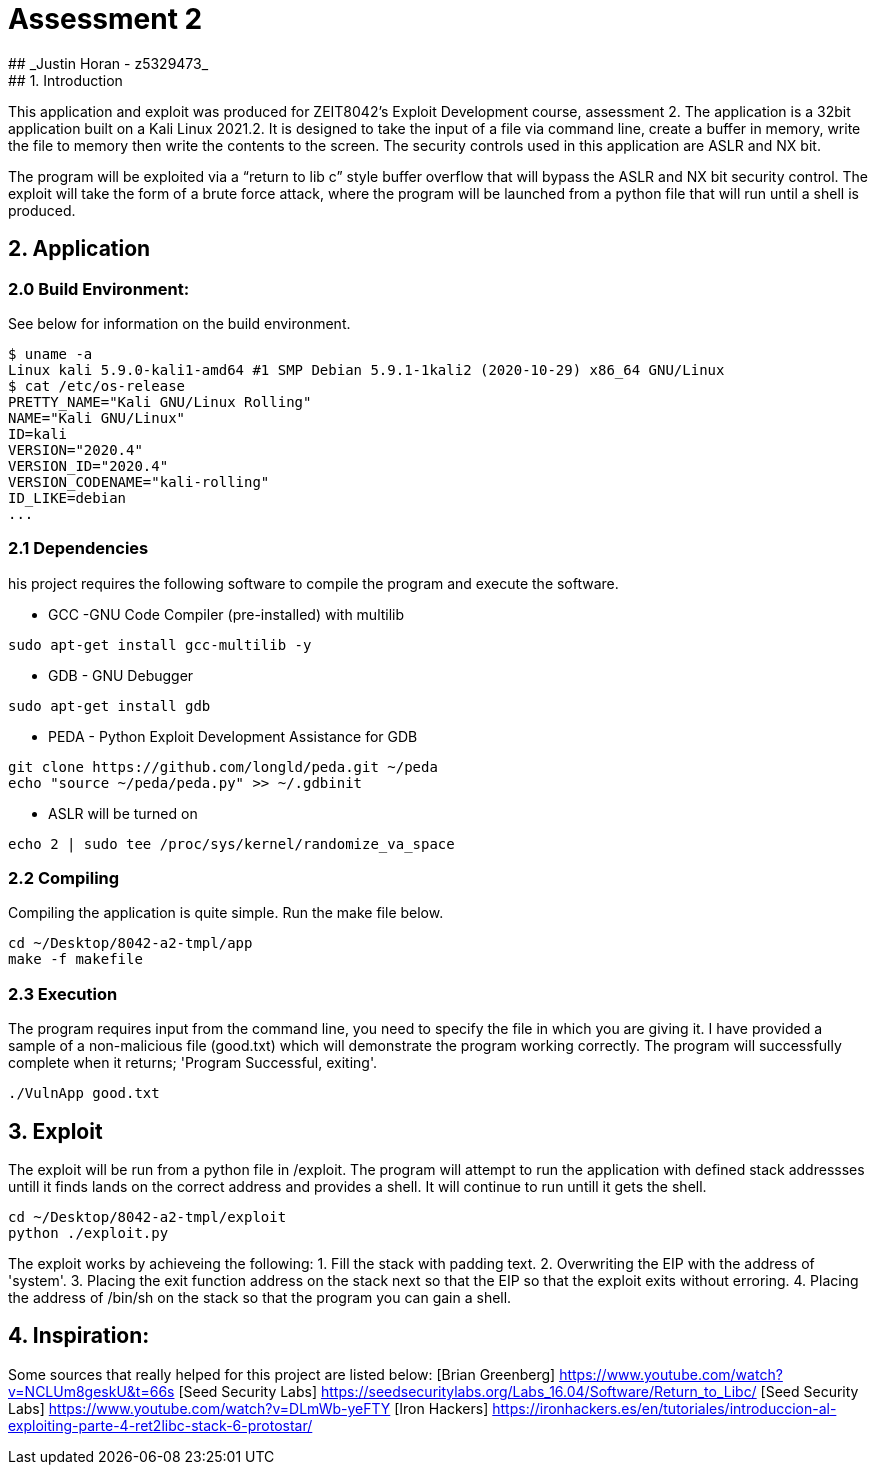 # Assessment 2 
## _Justin Horan - z5329473_
## 1. Introduction 
This application and exploit was produced for ZEIT8042’s Exploit Development course, assessment 2. 
The application is a 32bit application built on a Kali Linux 2021.2. It is designed to take the input of a file via command line, create a buffer in memory, write the file to memory then write the contents to the screen. The security controls used in this application are ASLR and NX bit. 

The program will be exploited via a “return to lib c” style buffer overflow that will bypass the ASLR and NX bit security control. The exploit will take the form of a brute force attack, where the program will be launched from a python file that will run until a shell is produced. 

## 2. Application 
### 2.0 Build Environment: 
See below for information on the build environment. 
```
$ uname -a
Linux kali 5.9.0-kali1-amd64 #1 SMP Debian 5.9.1-1kali2 (2020-10-29) x86_64 GNU/Linux
$ cat /etc/os-release
PRETTY_NAME="Kali GNU/Linux Rolling"
NAME="Kali GNU/Linux"
ID=kali
VERSION="2020.4"
VERSION_ID="2020.4"
VERSION_CODENAME="kali-rolling"
ID_LIKE=debian
...
```
### 2.1 Dependencies
his project requires the following software to compile the program and execute the software. 

 - GCC -GNU Code Compiler (pre-installed) with multilib 
```
sudo apt-get install gcc-multilib -y
```
 - GDB - GNU Debugger 
```
sudo apt-get install gdb
```
 - PEDA - Python Exploit Development Assistance for GDB
```sh
git clone https://github.com/longld/peda.git ~/peda
echo "source ~/peda/peda.py" >> ~/.gdbinit
```
 - ASLR will be turned on
```
echo 2 | sudo tee /proc/sys/kernel/randomize_va_space
```
### 2.2 Compiling 
Compiling the application is quite simple. Run the make file below. 
```
cd ~/Desktop/8042-a2-tmpl/app
make -f makefile
```
### 2.3 Execution 
The program requires input from the command line, you need to specify the file in which you are giving it. 
I have provided a sample of a non-malicious file (good.txt) which will demonstrate the program working correctly. 
The program will successfully complete when it returns; 'Program Successful, exiting'.
```sh
./VulnApp good.txt
```
## 3. Exploit 
The exploit will be run from a python file in /exploit. The program will attempt to run the application with defined stack addressses untill it finds lands on the correct address and provides a shell. It will continue to run untill it gets the shell.  
```sh
cd ~/Desktop/8042-a2-tmpl/exploit
python ./exploit.py
```
The exploit works by achieveing the following:
1. Fill the stack with padding text. 
2. Overwriting the EIP with the address of 'system'.
3. Placing the exit function address on the stack next so that the EIP so that the exploit exits without erroring.
4. Placing the address of /bin/sh on the stack so that the program you can gain a shell. 

## 4. Inspiration: 
Some sources that really helped for this project are listed below:
[Brian Greenberg] <https://www.youtube.com/watch?v=NCLUm8geskU&t=66s> 
[Seed Security Labs] <https://seedsecuritylabs.org/Labs_16.04/Software/Return_to_Libc/> 
[Seed Security Labs] <https://www.youtube.com/watch?v=DLmWb-yeFTY>
[Iron Hackers] <https://ironhackers.es/en/tutoriales/introduccion-al-exploiting-parte-4-ret2libc-stack-6-protostar/>


